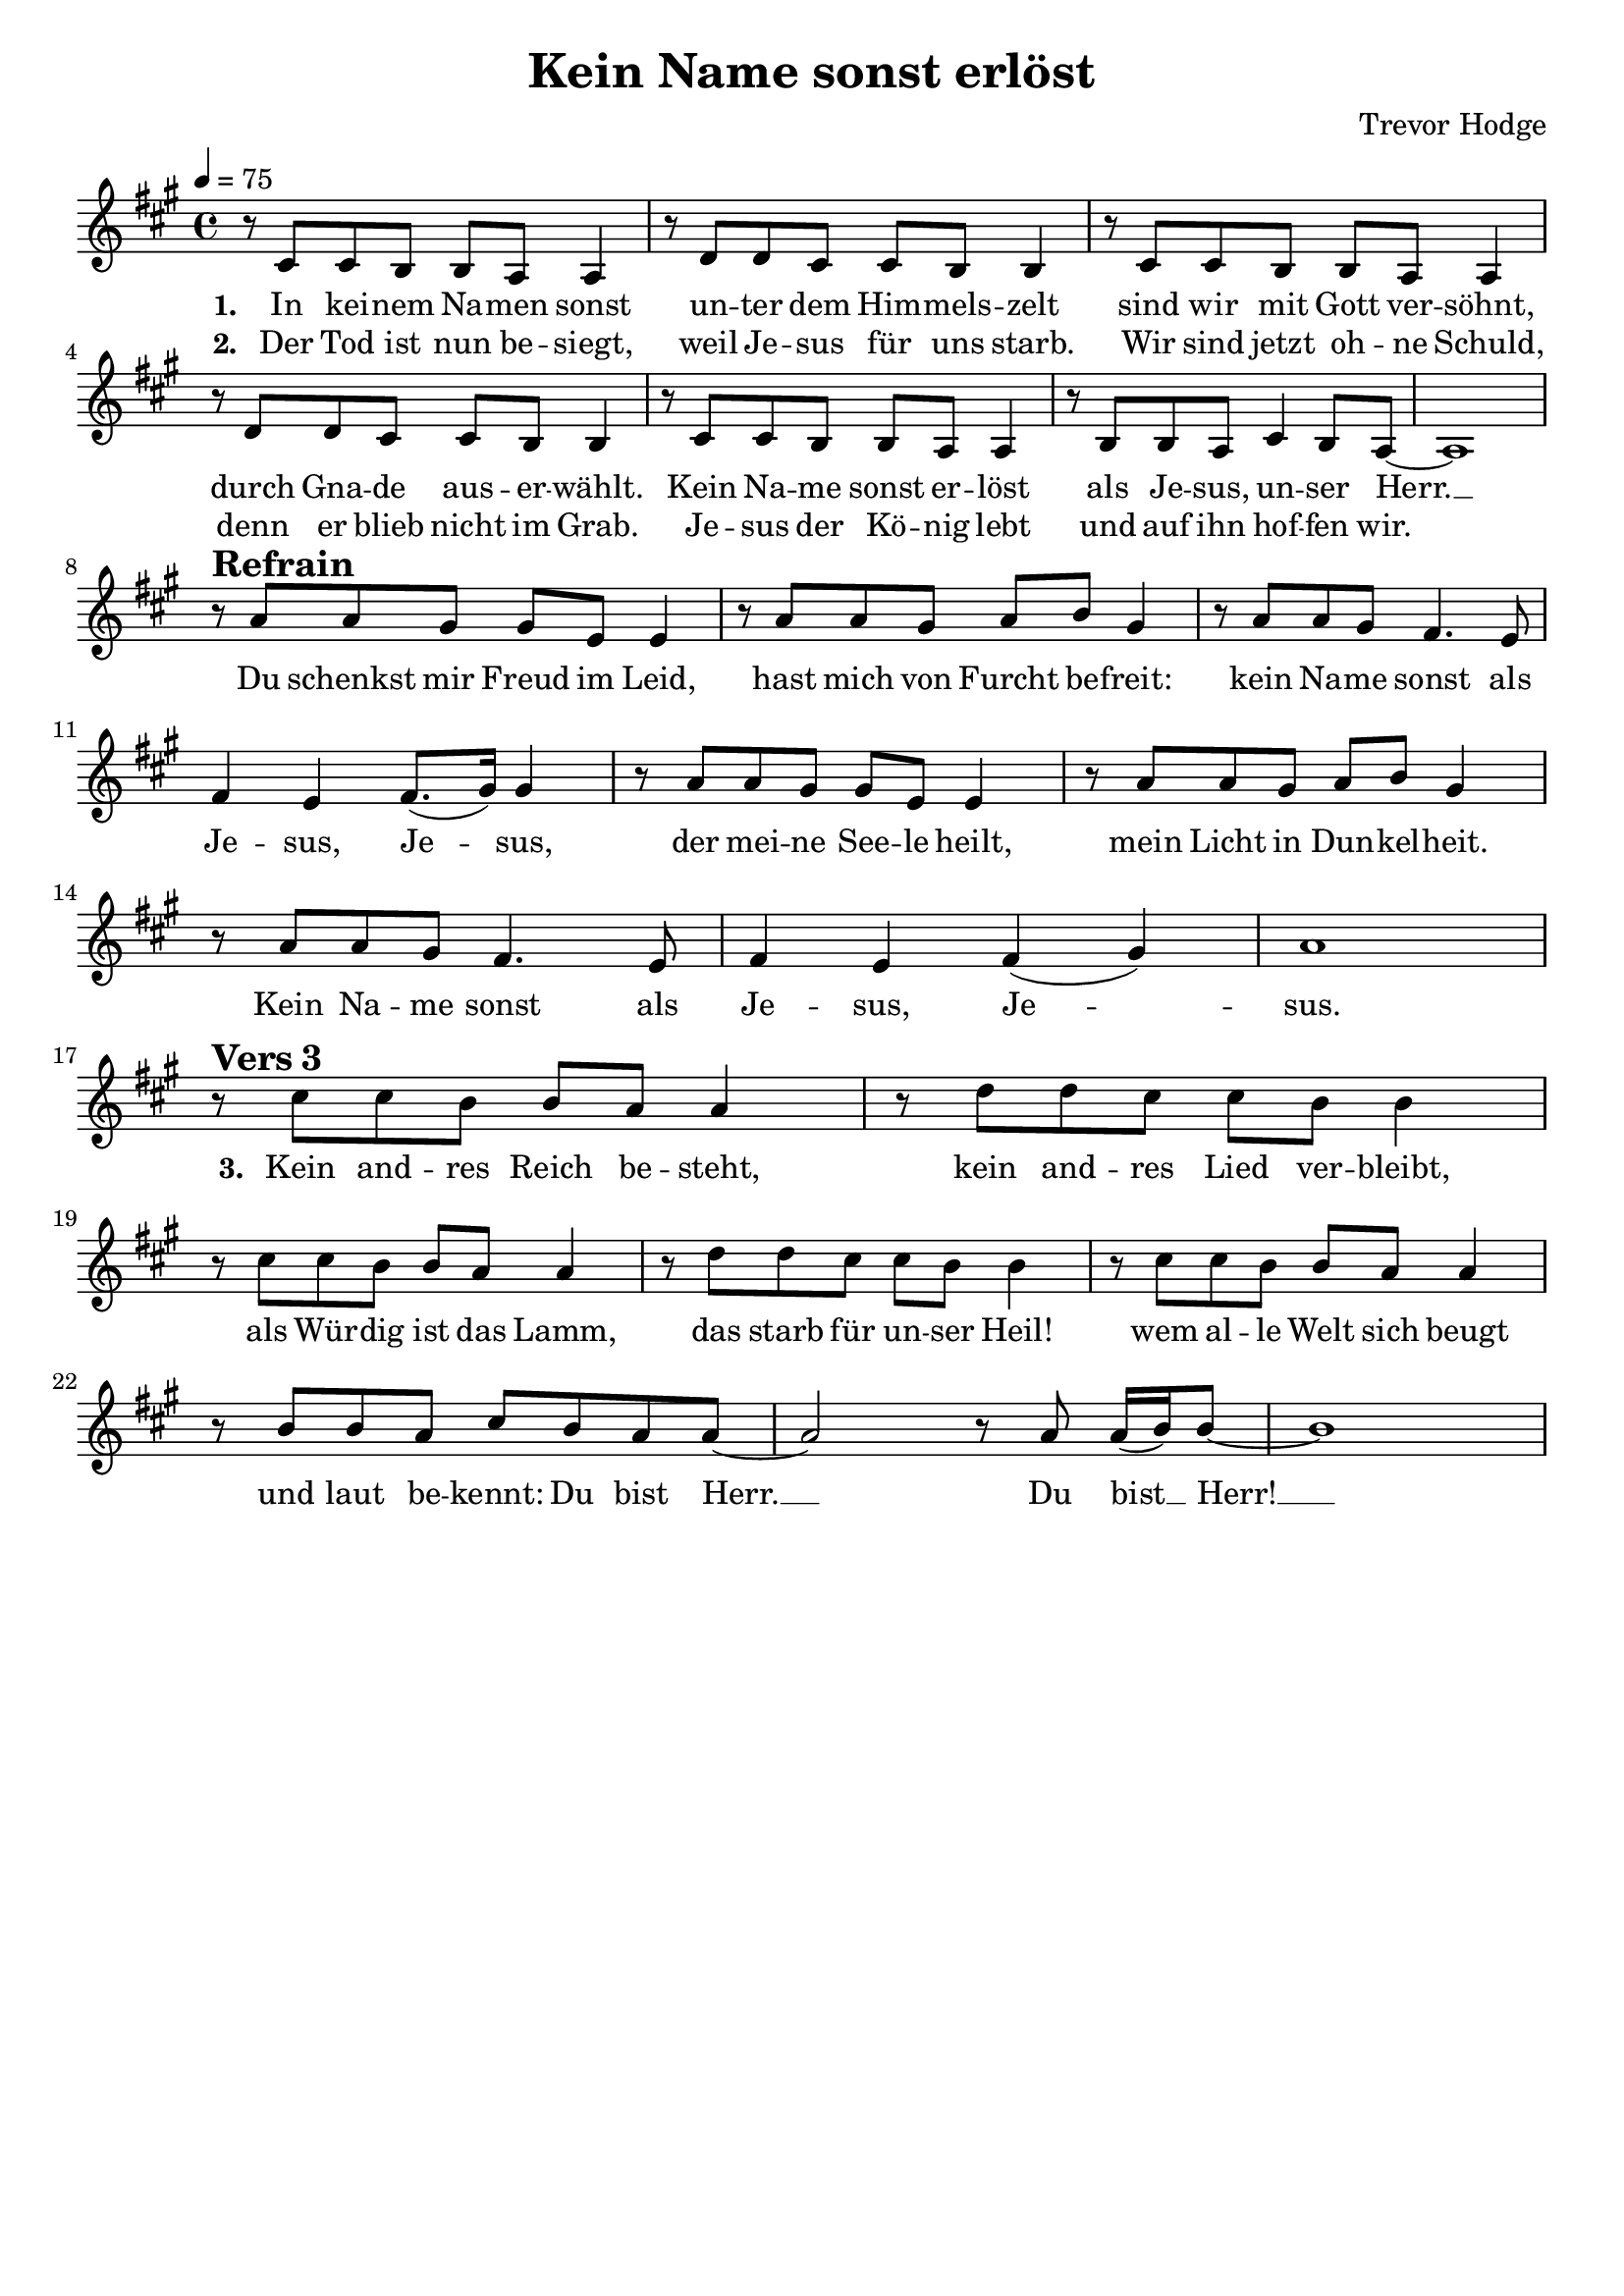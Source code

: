 \version "2.24.1"

\header{
  title = "Kein Name sonst erlöst"
  composer = "Trevor Hodge"
  tagline = " "
}

global = {
  \key a \major
  \time 4/4
  \dynamicUp
  \set melismaBusyProperties = #'()
  \tempo 4 = 75
  \set Score.rehearsalMarkFormatter = #format-mark-box-numbers
}
\layout {indent = 0.0}

chordOne = \chordmode {
  \set noChordSymbol = " "
}

musicOne = \relative c' {
  r8 cis cis b b a a4 |
  r8 d d cis cis b b4 |
  r8 cis cis b b a a4 |
  r8 d d cis cis b b4 |
  r8 cis cis b b a a4 |
  r8 b b a cis4 b8 a ~ |
  a1 | \break
  r8 ^\markup{\bold \huge Refrain} a' a gis gis e e4 |
  r8 a a gis a b gis4 |
  r8 a a gis fis4. e8 |
  fis4 e fis8.( gis16) 4 |
  r8 a a gis gis e e4 |
  r8 a a gis a b gis4 |
  r8 a a gis fis4. e8 |
  fis4 e fis( gis) |
  a1 | \break
  r8 ^\markup{\bold \huge {Vers 3}} cis cis b b a a4 |
  r8 d d cis cis b b4 |
  r8 cis cis b b a a4 |
  r8 d d cis cis b b4 |
  r8 cis cis b b a a4 |
  r8 b b a cis b a a ~ |
  2 r8 a a16( b) 8 ~ |
  1 |
}

choruslyric = \lyricmode {
Du schenkst mir Freud im Leid,
hast mich von Furcht be -- freit:
kein Na -- me sonst als Je -- sus, Je -- _ sus,
der mei -- ne See -- le heilt,
mein Licht in Dun -- kel -- heit.
Kein Na -- me sonst als Je -- sus, Je -- _ sus.
}
verseThree = \lyricmode { \set stanza = #"3. "
Kein and -- res Reich be -- steht,
kein and -- res Lied ver -- bleibt,
als Wür -- dig ist das Lamm,
das starb für un -- ser Heil!
wem al -- le Welt sich beugt
und laut be -- kennt: Du bist Herr. __ _
Du bist __ _ Herr! __ _
}
verseOne = \lyricmode { \set stanza = #"1. "
In kei -- nem Na -- men sonst
un -- ter dem Him -- mels -- zelt
sind wir mit Gott ver -- söhnt,
durch Gna -- de aus -- er -- wählt.
Kein Na -- me sonst er -- löst
als Je -- sus, un -- ser Herr. __ _
\choruslyric
\verseThree
}
verseTwo = \lyricmode { \set stanza = #"2. "
Der Tod ist nun be -- siegt,
weil Je -- sus für uns starb.
Wir sind jetzt oh -- ne Schuld,
denn er blieb nicht im Grab.
Je -- sus der Kö -- nig lebt
und auf ihn hof -- fen wir.
}
pianoUp = \relative c' {
}

pianoDown = \relative { \clef bass
}


chorusText = \lyricmode {
Du schenkst mir Freud im Leid,
hast mich von Furcht befreit:
kein Name sonst als Jesus, Jesus,
der meine Seele heilt,
mein Licht in Dunkelheit.
Kein Name sonst als Jesus, Jesus.
}
verseOneText = \lyricmode {
In keinem Namen sonst
unter dem Himmelszelt
sind wir mit Gott versöhnt,
durch Gnade auserwählt.
Kein Name sonst erlöst
als Jesus, unser Herr.
}
verseTwoText = \lyricmode {
Der Tod ist nun besiegt,
weil Jesus für uns starb.
Wir sind jetzt ohne Schuld,
denn er blieb nicht im Grab.
Jesus der König lebt
und auf ihn hoffen wir.
}
verseThreeText = \lyricmode {
Kein andres Reich besteht,
kein andres Lied verbleibt,
als "Würdig ist das Lamm,
das starb für unser Heil!"
wem alle Welt sich beugt
und laut bekennt: "Du bist Herr.
Du bist Herr!"
}


\score {
  <<
    \new ChordNames {\set chordChanges = ##t \chordOne}
    \new Voice = "one" { \global \musicOne }
    \new Lyrics \lyricsto one \verseOne
    \new Lyrics \lyricsto one \verseTwo
    %\new Lyrics \lyricsto one \verseThree
    %\new PianoStaff <<
    %  \new Staff = "up" { \global \pianoUp }
    %  \new Staff = "down" { \global \pianoDown }
    %>>
  >>
  \layout {
    #(layout-set-staff-size 19)
  }
  \midi{}
}

